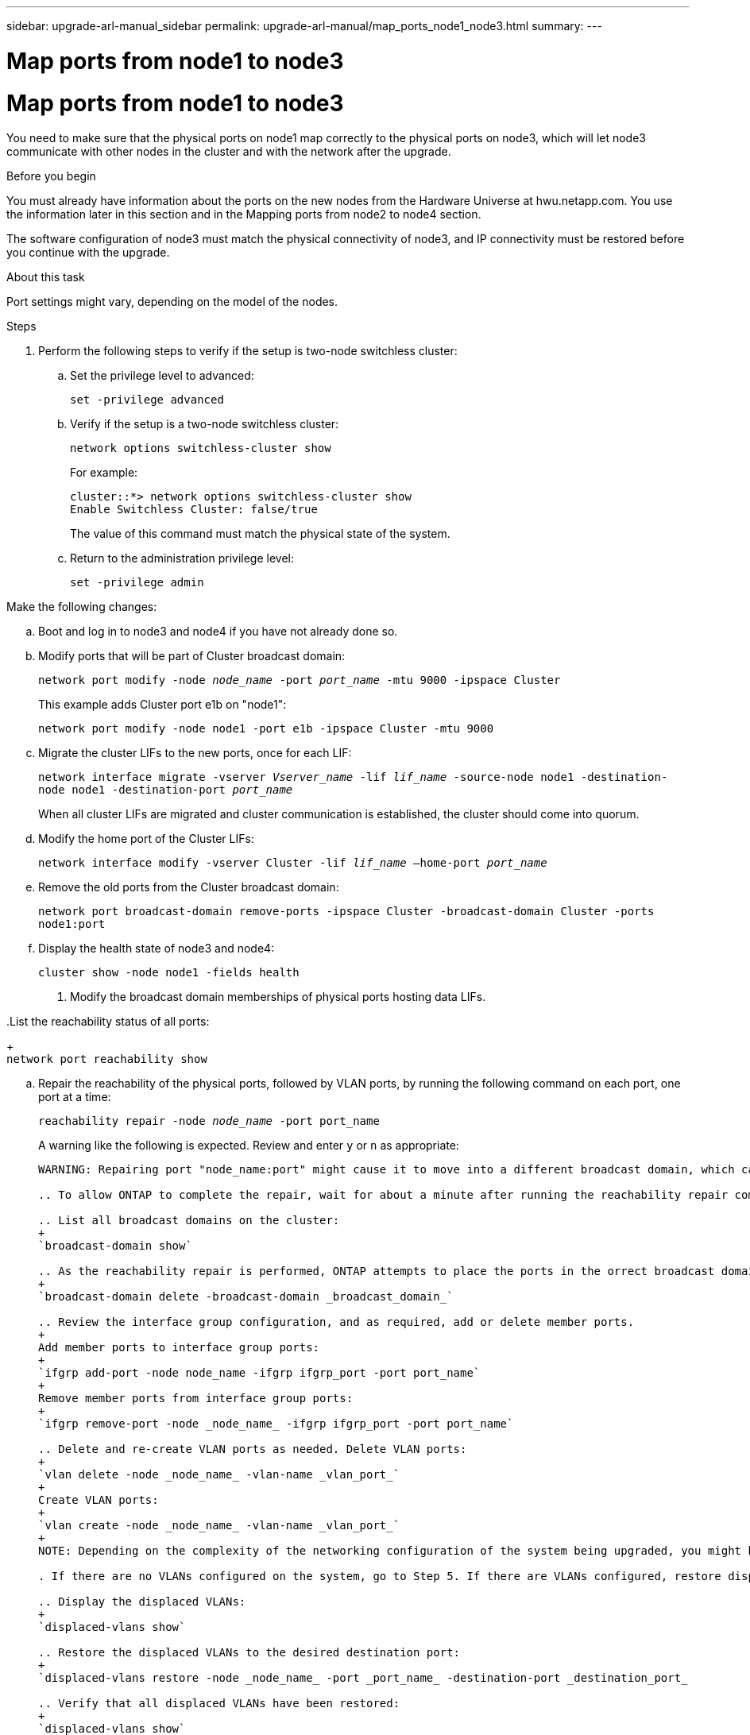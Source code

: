 ---
sidebar: upgrade-arl-manual_sidebar
permalink: upgrade-arl-manual/map_ports_node1_node3.html
summary:
---

= Map ports from node1 to node3
:hardbreaks:
:nofooter:
:icons: font
:linkattrs:
:imagesdir: ./media/

[.lead]
// COPIED FROM 9.8 GUIDE...CHECK FOR REUSE, THEN REMOVE THIS COMMENT
= Map ports from node1 to node3
:hardbreaks:
:nofooter:
:icons: font
:linkattrs:
:imagesdir: ./media/

[.lead]
You need to make sure that the physical ports on node1 map correctly to the physical ports on node3, which will let node3 communicate with other nodes in the cluster and with the network after the upgrade.

.Before you begin

You must already have information about the ports on the new nodes from the Hardware Universe at hwu.netapp.com. You use the information later in this section and in the Mapping ports from node2 to node4 section.

The software configuration of node3 must match the physical connectivity of node3, and IP connectivity must be restored before you continue with the upgrade.

.About this task

Port settings might vary, depending on the model of the nodes.

Steps

. Perform the following steps to verify if the setup is two-node switchless cluster:

.. Set the privilege level to advanced:
+
`set -privilege advanced`

.. Verify if the setup is a two-node switchless cluster:
+
`network options switchless-cluster show`
+
For example:
+
----
cluster::*> network options switchless-cluster show
Enable Switchless Cluster: false/true
----
+
The value of this command must match the physical state of the system.

.. Return to the administration privilege level:
+
`set -privilege admin`

.Make the following changes:

.. Boot and log in to node3 and node4 if you have not already done so.

.. Modify ports that will be part of Cluster broadcast domain:
+
`network port modify -node _node_name_ -port _port_name_ -mtu 9000 -ipspace Cluster`
+
This example adds Cluster port e1b on "node1":
+
`network port modify -node node1 -port e1b -ipspace Cluster -mtu 9000`

.. Migrate the cluster LIFs to the new ports, once for each LIF:
+
`network interface migrate -vserver _Vserver_name_ -lif _lif_name_ -source-node node1 -destination-node node1 -destination-port _port_name_`
+
When all cluster LIFs are migrated and cluster communication is established, the cluster should come into quorum.

.. Modify the home port of the Cluster LIFs:
+
`network interface modify -vserver Cluster -lif _lif_name_ –home-port _port_name_`

.. Remove the old ports from the Cluster broadcast domain:
+
`network port broadcast-domain remove-ports -ipspace Cluster -broadcast-domain Cluster -ports node1:port`

.. Display the health state of node3 and node4:
+
`cluster show -node node1 -fields health`

. Modify the broadcast domain memberships of physical ports hosting data LIFs.

..List the reachability status of all ports:
+
`network port reachability show`

.. Repair the reachability of the physical ports, followed by VLAN ports, by running the following command on each port, one port at a time:
+
`reachability repair -node _node_name_ -port port_name`
+
A warning like the following is expected. Review and enter `y` or `n` as appropriate:
+
----
WARNING: Repairing port "node_name:port" might cause it to move into a different broadcast domain, which can cause LIFs to be re-homed away from the port. Are you sure you want to continue? {y|n}:

.. To allow ONTAP to complete the repair, wait for about a minute after running the reachability repair command on the last port.

.. List all broadcast domains on the cluster:
+
`broadcast-domain show`

.. As the reachability repair is performed, ONTAP attempts to place the ports in the orrect broadcast domains. However, if a port’s reachability cannot be determined and does not correspond to any of the existing broadcast domains, ONTAP will create new broadcast domains for these ports. As required, you can delete the newly created broadcast domains if all their member ports will become member ports of the interface groups. Delete broadcast domains:
+
`broadcast-domain delete -broadcast-domain _broadcast_domain_`

.. Review the interface group configuration, and as required, add or delete member ports.
+
Add member ports to interface group ports:
+
`ifgrp add-port -node node_name -ifgrp ifgrp_port -port port_name`
+
Remove member ports from interface group ports:
+
`ifgrp remove-port -node _node_name_ -ifgrp ifgrp_port -port port_name`

.. Delete and re-create VLAN ports as needed. Delete VLAN ports:
+
`vlan delete -node _node_name_ -vlan-name _vlan_port_`
+
Create VLAN ports:
+
`vlan create -node _node_name_ -vlan-name _vlan_port_`
+
NOTE: Depending on the complexity of the networking configuration of the system being upgraded, you might be required to repeat Substeps (a) to (g) until all ports are placed correctly where needed.

. If there are no VLANs configured on the system, go to Step 5. If there are VLANs configured, restore displaced VLANs that were previously configured on ports that no longer exist or were configured on ports that were moved to another broadcast domain.

.. Display the displaced VLANs:
+
`displaced-vlans show`

.. Restore the displaced VLANs to the desired destination port:
+
`displaced-vlans restore -node _node_name_ -port _port_name_ -destination-port _destination_port_

.. Verify that all displaced VLANs have been restored:
+
`displaced-vlans show`

.. VLANs are automatically placed into the appropriate broadcast domains about a minute after they are created. Verify that the restored VLANs have been placed into the appropriate broadcast domains:
+
`network port reachability show`

. Starting with ONTAP 9.8, ONTAP will automatically modify the home ports of LIFs if the ports are moved between broadcast domains during the network port  reachability repair procedure. If a LIF’s home port was moved to another node, or is unassigned, that LIF will be presented as a displaced LIF. Restore the  home ports of displaced LIFs whose home ports either no longer exist or were relocated to another node.

.. Display the LIFs whose home ports might have moved to another node or no longer exist:
+
`displaced-interface show`

.. Restore the home port of each LIF:
+
`displaced-interface restore -vserver _Vserver_name_ -lif-name _lif_name_`

.. Verify that all LIF home ports have been restored:
+
`displaced-interface show`

When all ports are correctly configured and added to the correct broadcast domains, the network port reachability show command should report the
reachability status as *ok* for all connected ports, and the status as *no-reachability* for ports with no physical connectivity. If any ports are reporting a status other than these two, repair the reachability as outlined in Step 7.

. Verify that all LIFs are administratively up on ports belonging to the correct broadcast domains.

.. Check for any LIFs that are administratively down:
+
`network interface show -vserver _Vserver_name -status-admin down`

.. Check for any LIFs that are operationally down:
+
`network interface show -vserver _Vserver_nameV -status-oper down`

.. Modify any LIFs that need to be modified to have a different home port:
+
`network interface modify -vserver _Vserver_name -lif _lif_ -home-port _home_port_`
+
NOTE: For iSCSI LIFs, modification of the home port requires the LIF to be administratively down.

.. Revert LIFs that are not home to their respective home ports:
+
`network interface revert *`

. List the broadcast domains on the cluster:
+
`broadcast-domain show`

. List network port reachability of all ports on node3 by using the following command:
+
`network port reachability show`
+
You should see output like the following example:
+
----
clusterA::*> reachability show -node node1_node3
(network port reachability show)
 Node         Port        Expected Reachability   Reachability Status
 -----------  ----------  ----------------------  -------------------
 node1_node3
              a0a         Default:Default         no-reachability
              a0a-822     Default:822             no-reachability
              a0a-823     Default:823             no-reachability
              e0M         Default:Mgmt            ok
              e0a         Cluster:Cluster         misconfigured-reachability
              e0b         Cluster:Cluster         no-reachability
              e0c         Cluster:Cluster         no-reachability
              e0d         Cluster:Cluster         no-reachability
              e0e         Cluster:Cluster         ok
              e0e-822     -                       no-reachability
              e0e-823     -                       no-reachability
              e0f         Default:Default         no-reachability
              e0f-822     Default:822             no-reachability
              e0f-823     Default:823             no-reachability
              e0g         Default:Default         misconfigured-reachability
              e0h         Default:Default         ok
              e0h-822     Default:822             ok
              e0h-823     Default:823             ok
18 entries were displayed.
----
+
In the above example, node1_node3 has just booted after the controller was replaced. Some ports do not have reachability to their expected broadcast domains and must be repaired.

. Repair the reachability for each of the ports on node3 with a reachability status other than `ok` by using the following commands in the following order:
.. Physical ports
.. VLAN ports
+
`network port reachability repair -node _node_name_ -port _port_name_`
+
For example:
+
----
Cluster ::> reachability repair -node node1 -port e0h
Warning: Repairing port "node1:e0h" may cause it to move into a different broadcast
domain, which can cause LIFs to be re-homed away from the port. Are you sure you
want to continue? {y|n}:
Verify that all physical ports have their expected reachability by using the
following command:
network port reachability show
As the reachability repair is performed, ONTAP attempts to place the ports in the
correct broadcast domains. However, if a port’s reachability cannot be determined and
does not belong to any of the existing broadcast domains, ONTAP will create new
broadcast domains for these ports.
----
+
A warning message, as shown above, is expected for ports with a reachability status that might be different from the reachability status of the broadcast  domain where it is currently located. Review the connectivity of the port and answer `y` (yes) or `n` (no) as appropriate.
+
Verify that all physical ports have their expected reachability:
+
`network port reachability show`
+
As the reachability repair is performed, ONTAP attempts to pace the ports in the correct broadcast domains. However, if a port's reachability cannot be determined and the port does not belong to any of the existing broadcast domains, ONTAP creates new broadcast domain for the port.

. If the interface group configuration does not match the new controller physica port layout, modify it by using the following steps:
.. Remove physical ports that should be member ports of the interface group from their broadcast domain membership:
+
`network port broadcast-domain remove-port -node _node_name_ -ifgrp _interface_group_name_ -port _port_name_`
+
.. Add a member port to an interface group by using the following command:
+
`network port ifgrp add-port -node node1 -ifgrp _interface_group_name_ -port _port_name_`
+
The interface group is automatically added to the broadcast domain about a minute after the first member port is added.

.. Verify that the interface group was added to the appropriate broadcast domain:
+
`network port reachability show -node _node_name_ -port _interface_group_name_`

.. If the interface group's reachability status in not *ok*, assign the interface group to the appropriate broadcast domain:
+
`network port broadcast-domain add-ports -broadcast-domain _broadcast_domain_name_ -ports node:port`

. Assign appropriate physical ports to the Cluster broadcast domain:

.. Determine which ports have reachability to the Cluster broadcast domain:
+
`network port reachability show -reachable-broadcast-domains Cluster:Cluster -node node1`

.. Repair any port with reachability to the Cluster broadcast domain, if its reachability status is not *ok*.
+
`network port reachability repair -node _node_name_ -port _port_name_`

. Move the remaining physical ports into their correct broadcast domains by using one of the following commands:
+
* `network port reachability repair -node _node_name_ -port _port_name_`
* `network port broadcast-domain remove-port`
* `network port broadcast-domain add-port`

. Verify that there are no unreachable or unexpected ports present. Check the reachability status for all physical ports by using the following command and by examining the output to ensure the status is *ok*.
+
`network port reachability show -detail`

. Delete and re-create VLAN ports, as needed:

.. Delete VLAN ports:
+
`vlan delete -node _node_name_ -vlan-name _vlan_port_`

.. Create VLAN ports:
+
`vlan create -node _node_name_ -vlan-name _vlan_port_`
+
NOTE: Depending on the complexity of the networking configuration of the system you are upgrading, you might have to repeat Step 8 until all ports are placed correctly where needed.

. If there are no VLANs configured on the system, go to Step 12. If there are VLANs configured, restore displaced VLANs that were previous configured on  ports that no longer exist or were configured on ports that were moved to another broadcast domain. Restore any VLANs that might have become displaced by performing the following steps:

.. List displaced VLANs:
+
`displaced-vlans show`
+
Output should display that appears similar to the following:
+
----
Cluster::*> displaced-vlans show
(cluster controller-replacement network displaced-vlans show)
            Original
 Node       Base Port    VLANs
 ---------  -----------  -------------------------------------
 Node1       a0a         822, 823
             e0e         822, 823
2 entries were displayed.
----

.. Restore VLANS that displaced from their previous base ports:
+
`displaced-vlans restore`
+
The following is an example of restoring VLANs that have been displaced from interface group "a0a" back onto the same interface group:
+
`cluster::*> displaced-vlans restore -node node1 a0a -destination-port a0a`
+
The following is an example of restoring displaced VLANs on port "e0e" to "e0h":
+
`cluster::*> displaced-vlans restore -node node1 e0e -destination-port e0h`
+
When a VLAN restore is successful, the displaced VLANs are created on the specified destination port. The VLAN restore fails if the destination port is a member of an interface group or if the destination port is down. Wait about one minute for newly restored VLANs to be placed into their appropriate broadcast domains.

.. Create new VLAN ports as needed if they are not in the `displaced-vlans show` output but should be configured on other physical ports.

. Delete any empty broadcast domain after all port repairs have been completed:
+
`broadcast-domain delete -broadcast-domain _broadcast_domain_name_`

. Verify port reachability:
+
`network port reachability show`
+
When all ports are correctly configured and added to the correct broadcast domains, the network port reachability show command should report the reachability status as "ok" for all connected ports, and the status as "no-reachability" for ports with no physical connectivity.
+
If any port reports a status other than these two, perform the reachability repair procedure and add or remove ports from the broadcast domains as explained in the previous steps.

. Verify that all ports have been placed into broadcast domains:
+
`network port show`

. Verify that all ports in the broadcast domains have the correct maximum transmission unit (MTU) configured:
+
`network port broadcast-domain show`

. Restore LIF home ports, specifying the Vservers and LIFs home ports, if any, that need to be restored:

.. List any LIFs that are displaced:
+
`displaced-interface show`

.. Restore LIF home nodes and home ports:
+
`displaced-interface restore-home-node -node _node_name_ -vserver _vserver_name_ -lifname _LIF_name_`

. Verify that all LIFs have a home port and are administratively up:
+
`network interface show -fields home-port,status-admin`
